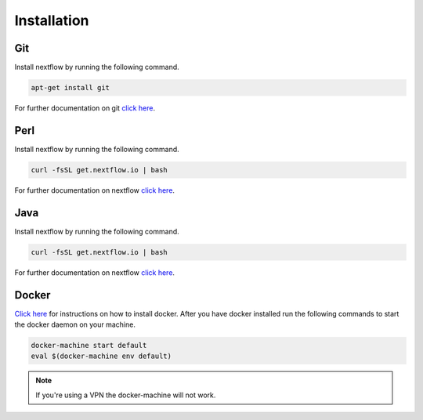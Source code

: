 Installation
=============

Git
------------------------

Install nextflow by running the following command.

.. code-block:: shell

	apt-get install git

For further documentation on git `click here <https://git-scm.com/>`_.

Perl
------------------------

Install nextflow by running the following command.

.. code-block:: shell

	curl -fsSL get.nextflow.io | bash

For further documentation on nextflow `click here <http://www.nextflow.io/>`_.

Java
------------------------

Install nextflow by running the following command.

.. code-block:: shell

	curl -fsSL get.nextflow.io | bash

For further documentation on nextflow `click here <http://www.nextflow.io/>`_.

Docker
------------------------

`Click here <https://docs.docker.com/>`_ for instructions on how to install docker. After you have docker installed run the following commands to start the docker daemon on your machine.

.. code-block:: shell

	docker-machine start default
	eval $(docker-machine env default)

.. note:: If you're using a VPN the docker-machine will not work.


